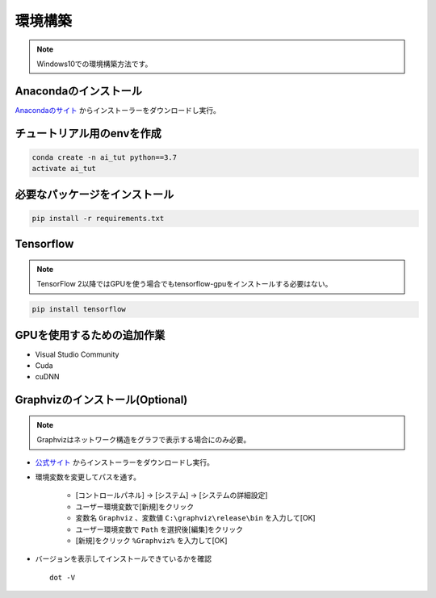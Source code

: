 ********
環境構築
********
.. note::

   Windows10での環境構築方法です。

Anacondaのインストール
======================
`Anacondaのサイト <https://www.anaconda.com>`_ からインストーラーをダウンロードし実行。

チュートリアル用のenvを作成
===========================
.. code-block:: Bash

   conda create -n ai_tut python==3.7
   activate ai_tut

必要なパッケージをインストール
==============================
.. code-block:: Bash

   pip install -r requirements.txt


Tensorflow
==========
.. note::

   TensorFlow 2以降ではGPUを使う場合でもtensorflow-gpuをインストールする必要はない。

.. code-block:: Bash

   pip install tensorflow

GPUを使用するための追加作業
===========================
* Visual Studio Community
* Cuda
* cuDNN

Graphvizのインストール(Optional)
================================
.. note::

   Graphvizはネットワーク構造をグラフで表示する場合にのみ必要。

* `公式サイト <https://graphviz.gitlab.io/download/#executable-packages>`_ からインストーラーをダウンロードし実行。
* 環境変数を変更してパスを通す。

   * [コントロールパネル] → [システム] → [システムの詳細設定]
   * ユーザー環境変数で[新規]をクリック
   * 変数名 ``Graphviz`` 、変数値 ``C:\graphviz\release\bin`` を入力して[OK]
   * ユーザー環境変数で ``Path`` を選択後[編集]をクリック
   * [新規]をクリック ``%Graphviz%`` を入力して[OK]

* バージョンを表示してインストールできているかを確認 ::

   dot -V